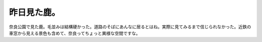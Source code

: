 ﻿昨日見た鹿。
############


奈良公園で見た鹿。毛並みは結構硬かった。道路のそばにあんなに居るとはね。実際に見てみるまで信じられなかった。近鉄の車窓から見える景色も含めて、奈良ってちょっと異様な空間ですな。




.. author:: mkouhei
.. categories:: 生活, 
.. tags::


